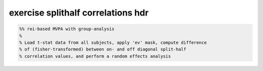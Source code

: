.. exercise_splithalf_correlations_hdr

exercise splithalf correlations hdr
===================================
.. code-block:: matlab

    %% roi-based MVPA with group-analysis
    %
    % Load t-stat data from all subjects, apply 'ev' mask, compute difference
    % of (fisher-transformed) between on- and off diagonal split-half
    % correlation values, and perform a random effects analysis